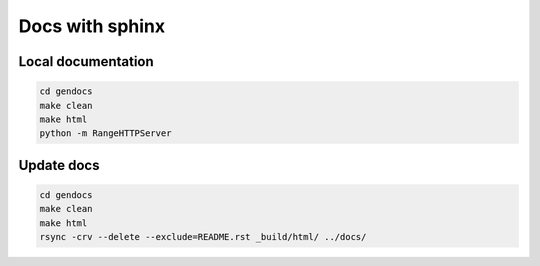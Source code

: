 Docs with sphinx
----------------

Local documentation
^^^^^^^^^^^^^^^^^^^

.. code:: bash
    
    cd gendocs
    make clean
    make html
    python -m RangeHTTPServer
    
Update docs
^^^^^^^^^^^

.. code:: bash
    
    cd gendocs
    make clean
    make html
    rsync -crv --delete --exclude=README.rst _build/html/ ../docs/
    
